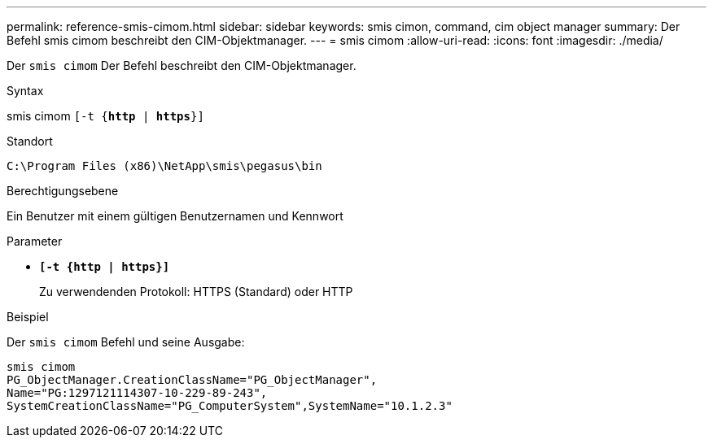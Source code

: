 ---
permalink: reference-smis-cimom.html 
sidebar: sidebar 
keywords: smis cimon, command, cim object manager 
summary: Der Befehl smis cimom beschreibt den CIM-Objektmanager. 
---
= smis cimom
:allow-uri-read: 
:icons: font
:imagesdir: ./media/


[role="lead"]
Der `smis cimom` Der Befehl beschreibt den CIM-Objektmanager.

.Syntax
smis cimom `[-t {*http* | *https*}]`

.Standort
`C:\Program Files (x86)\NetApp\smis\pegasus\bin`

.Berechtigungsebene
Ein Benutzer mit einem gültigen Benutzernamen und Kennwort

.Parameter
* `*[-t {http | https}]*`
+
Zu verwendenden Protokoll: HTTPS (Standard) oder HTTP



.Beispiel
Der `smis cimom` Befehl und seine Ausgabe:

[listing]
----
smis cimom
PG_ObjectManager.CreationClassName="PG_ObjectManager",
Name="PG:1297121114307-10-229-89-243",
SystemCreationClassName="PG_ComputerSystem",SystemName="10.1.2.3"
----